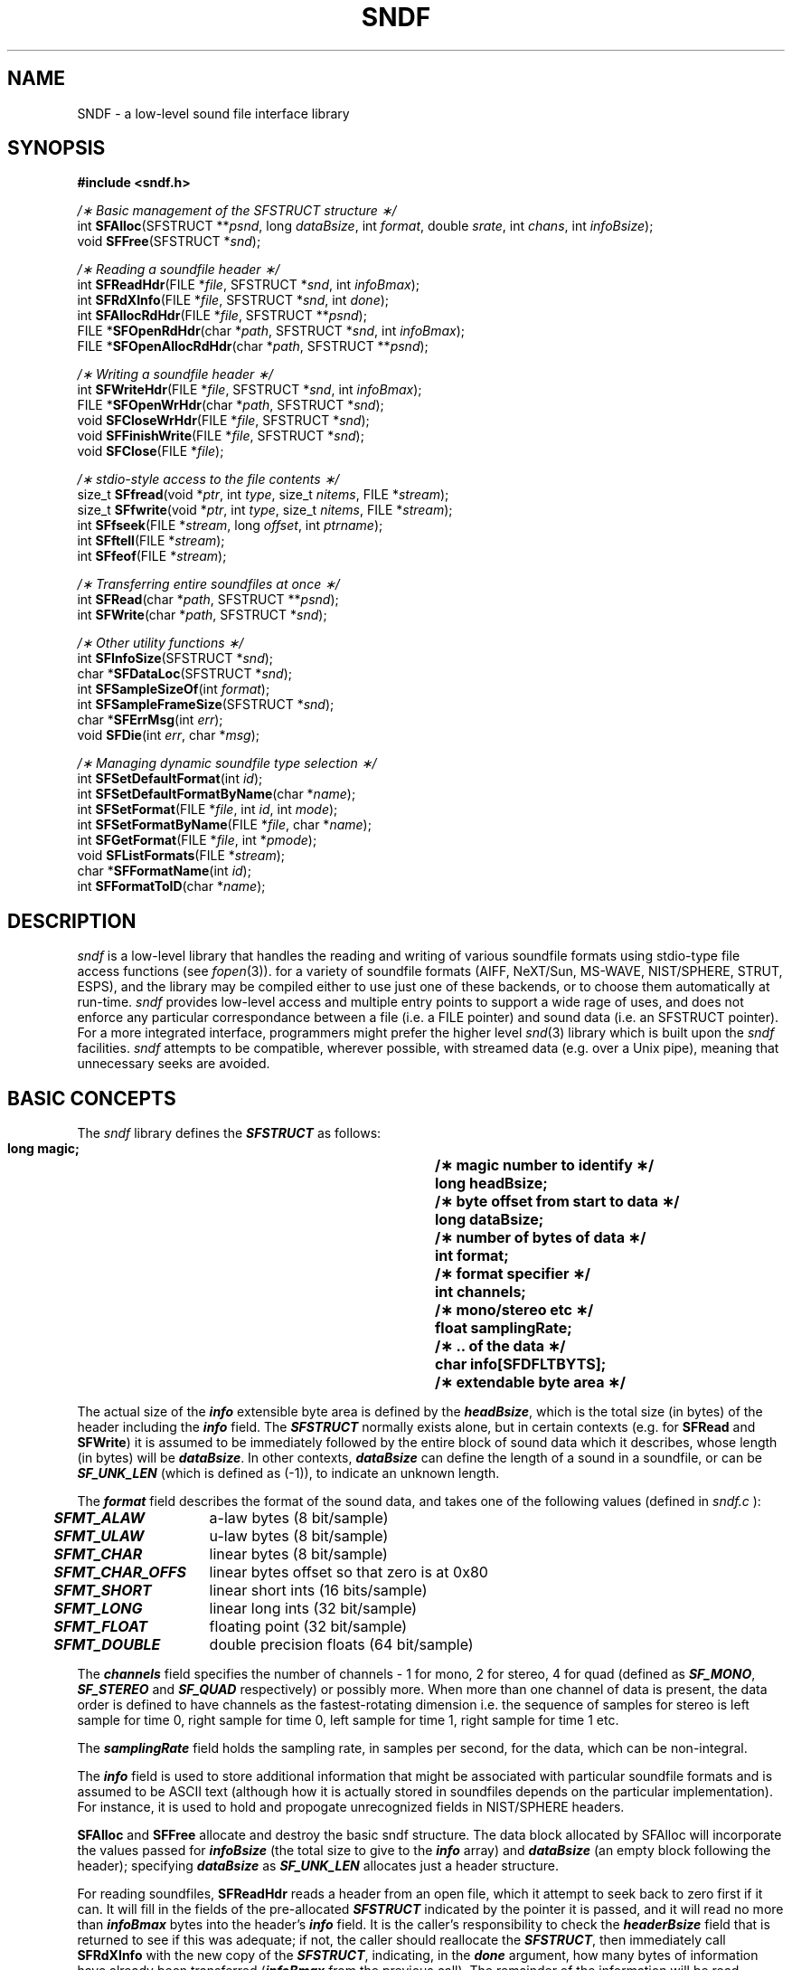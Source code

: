 .de Sh
.br
.ne 5
.PP
\fB\\$1\fR
.PP
..
.de Sp
.if t .sp .5v
.if n .sp
..
.               \" Path Name
.               \"      uses Courier fonts for V4.0
.de PN
.ie t \&\f(CB\\$1\f(NR\\$2
.el \fI\\$1\fP\\$2
..
.		\" The following macros added by dpwe for Ultrix 4..
.               \" Manual section reference
.               \"      uses Courier fonts for V4.0
.de MS
.ie t \&\f(CB\\$1\f(NR(\\$2)\\$3
.el \fI\\$1\fP(\\$2)\\$3
..
.de EX		\" Begin Example
.ie \\n(.$ .nr EX \\$1n
.el \{\
.	ie n .nr EX 0n
.	el .nr EX 0n
.\}
.in +\\n(EXu
.if n .sp 1
.if t .sp .5v
.nf
.CW
.ft CB
..
.de EE		\" End example
.in -\\n(EXu
.fi
.}f             \" restore basic text attributes
.if n .sp 1
.if t .sp .5v
..
.TH SNDF 3 "1997 jan 31" dpwe   \" $Header: /u/drspeech/src/dpwelib/RCS/sndf.man,v 1.23 2006/07/08 20:54:19 gelbart Exp $
.SH NAME
SNDF - a low-level sound file interface library
.SH SYNOPSIS
.nf
\fB#include <sndf.h>\fR

\fI/\(** Basic management of the SFSTRUCT structure \(**/\fR
int  \fBSFAlloc\fR(SFSTRUCT **\fIpsnd\fR, long \fIdataBsize\fR, int \fIformat\fR, double \fIsrate\fR, int \fIchans\fR, int \fIinfoBsize\fR);
void \fBSFFree\fR(SFSTRUCT *\fIsnd\fR);

\fI/\(** Reading a soundfile header \(**/\fR
int  \fBSFReadHdr\fR(FILE *\fIfile\fR, SFSTRUCT *\fIsnd\fR, int \fIinfoBmax\fR);
int  \fBSFRdXInfo\fR(FILE *\fIfile\fR, SFSTRUCT *\fIsnd\fR, int \fIdone\fR);
int  \fBSFAllocRdHdr\fR(FILE *\fIfile\fR, SFSTRUCT **\fIpsnd\fR);
FILE *\fBSFOpenRdHdr\fR(char *\fIpath\fR, SFSTRUCT *\fIsnd\fR, int \fIinfoBmax\fR);
FILE *\fBSFOpenAllocRdHdr\fR(char *\fIpath\fR\fR, SFSTRUCT **\fIpsnd\fR\fR);

\fI/\(** Writing a soundfile header \(**/\fR
int  \fBSFWriteHdr\fR(FILE *\fIfile\fR, SFSTRUCT *\fIsnd\fR, int \fIinfoBmax\fR);
FILE *\fBSFOpenWrHdr\fR(char *\fIpath\fR, SFSTRUCT *\fIsnd\fR);
void \fBSFCloseWrHdr\fR(FILE *\fIfile\fR, SFSTRUCT *\fIsnd\fR);
void \fBSFFinishWrite\fR(FILE *\fIfile\fR, SFSTRUCT *\fIsnd\fR);
void \fBSFClose\fR(FILE *\fIfile\fR);

\fI/\(** stdio-style access to the file contents \(**/\fR
size_t \fBSFfread\fR(void *\fIptr\fR, int \fItype\fR, size_t \fInitems\fR, FILE *\fIstream\fR);
size_t \fBSFfwrite\fR(void *\fIptr\fR, int \fItype\fR, size_t \fInitems\fR, FILE *\fIstream\fR);
int \fBSFfseek\fR(FILE *\fIstream\fR, long \fIoffset\fR, int \fIptrname\fR);
int \fBSFftell\fR(FILE *\fIstream\fR);
int \fBSFfeof\fR(FILE *\fIstream\fR);

\fI/\(** Transferring entire soundfiles at once \(**/\fR
int  \fBSFRead\fR(char *\fIpath\fR, SFSTRUCT **\fIpsnd\fR);
int  \fBSFWrite\fR(char *\fIpath\fR, SFSTRUCT *\fIsnd\fR);

\fI/\(** Other utility functions \(**/\fR
int  \fBSFInfoSize\fR(SFSTRUCT *\fIsnd\fR);
char *\fBSFDataLoc\fR(SFSTRUCT *\fIsnd\fR); 
int  \fBSFSampleSizeOf\fR(int \fIformat\fR);
int  \fBSFSampleFrameSize\fR(SFSTRUCT *\fIsnd\fR);
char *\fBSFErrMsg\fR(int \fIerr\fR);
void \fBSFDie\fR(int \fIerr\fR, char *\fImsg\fR);

\fI/\(** Managing dynamic soundfile type selection \(**/\fR
int  \fBSFSetDefaultFormat\fR(int \fIid\fR);
int  \fBSFSetDefaultFormatByName\fR(char *\fIname\fR);
int  \fBSFSetFormat\fR(FILE *\fIfile\fR, int \fIid\fR, int \fImode\fR);
int  \fBSFSetFormatByName\fR(FILE *\fIfile\fR, char *\fIname\fR);
int  \fBSFGetFormat\fR(FILE *\fIfile\fR, int *\fIpmode\fR);
void \fBSFListFormats\fR(FILE *\fIstream\fR);
char *\fBSFFormatName\fR(int \fIid\fR);
int  \fBSFFormatToID\fR(char *\fIname\fR);
.fi
.SH DESCRIPTION
\f1
.PN sndf
is a low-level library that handles the reading and writing of various 
soundfile formats using stdio-type file access functions (see
.MS fopen 3 ).  A single functional interface has had backends written 
for a variety of soundfile formats (AIFF, NeXT/Sun, MS-WAVE, NIST/SPHERE, 
STRUT, ESPS), 
and the library may be compiled either to use just one of these backends, 
or to choose them automatically at run-time.
.PN sndf 
provides low-level access and multiple entry points to support a wide 
rage of uses, and does not enforce any particular correspondance between 
a file (i.e. a FILE pointer) and sound data (i.e. an SFSTRUCT pointer).  
For a more integrated interface, programmers might prefer the 
higher level
.MS snd 3 
library which is built upon the 
.PN sndf
facilities.
.PN sndf 
attempts to be compatible, wherever possible, with streamed data 
(e.g. over a Unix pipe), meaning that unnecessary seeks are avoided.
.P

.SH BASIC CONCEPTS
The 
.PN sndf
library defines the \f4SFSTRUCT\f1 as follows:
.RS
.LP
.ta .5i +.5i +1.5i +.5i
.nf
.ft 3
.\"typedef struct sfstruct    {
    long    magic;	/\(** magic number to identify \(**/
    long    headBsize;	/\(** byte offset from start to data \(**/
    long    dataBsize;	/\(** number of bytes of data \(**/
    int     format;	/\(** format specifier \(**/
    int     channels;	/\(** mono/stereo etc  \(**/
    float   samplingRate;	/\(** .. of the data   \(**/
    char    info[SFDFLTBYTS];	/\(** extendable byte area \(**/
.\"    } SFSTRUCT;
.ft
.fi
.RE
.LP
The actual size of the \f4info\fP extensible byte area is defined by 
the \f4headBsize\fP, which is the total size (in bytes) of the header 
including the \f4info\fP field.  The \f4SFSTRUCT\f1 normally exists alone, 
but in certain contexts (e.g. for \fBSFRead\fR and \fBSFWrite\fR) it is 
assumed to be immediately followed by the entire block of sound data 
which it describes, whose length (in bytes) will be \f4dataBsize\f1.  In other 
contexts, \f4dataBsize\f1 can define the length of a sound in a soundfile, 
or can be \f4SF_UNK_LEN\f1 (which is defined as (-1)), to indicate 
an unknown length.
.P
The \f4format\fP field describes the format of the sound data, and takes 
one of the following values (defined in 
.PN sndf.c
):
.P
.ta .5i +1.5i
.nf
	\f4SFMT_ALAW\f1	a-law bytes (8 bit/sample)
	\f4SFMT_ULAW\f1	u-law bytes (8 bit/sample)
	\f4SFMT_CHAR\f1	linear bytes (8 bit/sample)
	\f4SFMT_CHAR_OFFS\f1	linear bytes offset so that zero is at 0x80
	\f4SFMT_SHORT\f1	linear short ints (16 bits/sample)
	\f4SFMT_LONG\f1	linear long ints (32 bit/sample)
	\f4SFMT_FLOAT\f1	floating point (32 bit/sample)
	\f4SFMT_DOUBLE\f1	double precision floats (64 bit/sample)
.fi
.LP
The \f4channels\f1 field specifies the number of channels - 1 for mono, 2 for 
stereo, 4 for quad (defined as \f4SF_MONO\f1, \f4SF_STEREO\f1 and 
\f4SF_QUAD\f1 respectively) 
or possibly more.  When more than one channel of data is present, the data 
order is defined to have channels as the fastest-rotating dimension i.e. the 
sequence of samples for stereo is left sample for time 0, right sample for 
time 0, left sample for time 1, right sample for time 1 etc.
.P
The \f4samplingRate\f1 field holds the sampling rate, in samples per second, 
for the data, which can be non-integral.
.P
The \f4info\f1 field is used to store additional information that might 
be associated with particular soundfile formats and is assumed to be 
ASCII text (although how it is actually stored in soundfiles depends 
on the particular implementation).  For instance, it is used to 
hold and propogate unrecognized fields in NIST/SPHERE headers.
.P
\fBSFAlloc\fR and \fBSFFree\fR allocate and destroy the basic sndf structure.  
The data block allocated by SFAlloc will incorporate the values passed 
for \f4infoBsize\f1 (the total size to give to the \f4info\f1 array) 
and \f4dataBsize\f1 (an empty block following the header);  specifying 
\f4dataBsize\f1 as \f4SF_UNK_LEN\f1 allocates just a header structure.
.P
For reading soundfiles, 
\fBSFReadHdr\fR reads a header from an open file, which it attempt to 
seek back to zero first if it can.  It will fill in the fields of 
the pre-allocated \f4SFSTRUCT\f1 indicated by the pointer it is passed, 
and it will read no more than \f4infoBmax\f1 bytes into the header's
\f4info\f1 field.  It is the caller's responsibility to check the 
\f4headerBsize\f1 field that is returned to see if this was adequate; 
if not, the caller should reallocate the \f4SFSTRUCT\f1, then immediately 
call \fBSFRdXInfo\fR with the new copy of the \f4SFSTRUCT\f1, indicating, 
in the \f4done\f1 argument, how many bytes of information have already 
been transferred (\f4infoBmax\f1 from the previous call).  The remainder 
of the information will be read.
.P
\fBSFAllocReadHdr\fR will take care of allocating a new \f4SFSTRUCT\f1 
adequate for holding all the information in the soundfile header, and 
will return its address in \f4*psnd\f1.  \fBSFOpenRdHdr\fR takes a 
filename (in \f4path\f1) as input, opens it as a soundfile and fills 
in the \f4SFSTRUCT\f1 it is given, possibly requiring a subsequent call 
to \fBSFRdXInfo\f1.  The return is the file pointer for the open file.  
\fBSFOpenAllocRdHdr\fR both opens the file and allocates the \f4SFSTRUCT\f1 
structure, and is often the most convenient.
.P
For writing soundfiles, \fBSFWriteHdr\fR writes a header with fields defined 
by the \f4SFSTRUCT\f1 to the open file pointed to by \f4file\f1.  If 
\f4infoBmax\f1 is zero, all characters in the header's \f4info\f1 field 
(as determined by the \f4headBsize\f1 field) will be written; otherwise, 
at most the number specified will be written.  \fBSFOpenWrHdr\fR 
creates a new file named by \f4path\f1, and writes a preliminary 
header to it as specified by \f4snd\f1, returning the file pointer 
for writing data.  \fBSFCloseWrHdr\fR can be used to close that file, 
after, if possible (i.e. if seeking is supported), updating the header 
with the possibly-revised data in \f4snd\f1.  If the \f4dataBlen\f1 field 
of the passed \f4snd\f1 is zero or \f4SF_UNK_LEN\f1, 
it guesses the length of data written out to the file from the 
current file pointer, and rewrites the soundfile header to reflect 
that data length.  If \f4snd\f1 is NULL, it similarly guesses the 
amount of data written to the file and updates just that field in 
the original header.
.P
\fBSFFinishWrite\fR behaves the same as \fBSFCloseWrHdr\fR except that 
the file is not closed; this permits writing multiple files on a single 
stream, most typically used with the PCM/Abbot online audio format.  
\fBSFClose\fR does the actual file close, thus a call to \fBSFFinishWrite\fR 
followed by \fBSFClose\fR is exactly equivalent to a call to \fBSFCloseWrHdr\fB.
.P
Once a soundfile has been opened, the functions 
\fBSFfread\fR, \fBSFfwrite\fR, \fBSFfseek\fR, \fBSFftell\fR and \fBSFfeof\fR 
exactly mirror their corresponding standard I/O functions, while also 
providing any necessary data fixup (such as byte swapping), and adjusting 
the file indices (for seek and tell) to disguise the presence of the 
header.   
.P
\fBSFRead\fR and \fBSFWrite\fR hide the details of the file access 
completely from the client, reading an entire sound file (header and 
data) into memory from a named file, or writing a new file from an 
entire in-memory sound, respectively.  Typically, they are only useful 
when the sound can be guaranteed to be small.
.P
Apart from the standard I/O mirrors, most functions return an integer 
error code from the following set defined in \f4sndf.c\f1:
.P
.ta .5i +1.5i
.nf
	\f4SFE_OK\f1	No error (= 0)
	\f4SFE_NOPEN\f1	Unable to open file
	\f4SFE_NSF\f1	Object could not be recognized as a sound file
	\f4SFE_MALLOC\f1	Unable to allocate enough memory
	\f4SFE_RDERR\f1	Error reading from a file
	\f4SFE_WRERR\f1	Error writing to a file
.fi
.LP
The functions that return file pointers will return NULL on an error; 
in this case, the error code can be examined in the global variable 
\f4SFerror\f1.
.P
The remaining utility functions provide a variety of ancilliary functions.
\fBSFInfoSize\fR returns the actual size of the \f4info\f1 array in the 
header.  \fBSFDataLoc\fR returns a pointer to the beginning of the data 
area, assuming it is immediately after the \f4SFSTRUCT\f1 (e.g. after an 
\fBSFRead\fR).  \fBSFSampleSizeOf\fR takes one of the \f4SFMT_\f1 codes 
and returns the number of bytes per sample it implies (this function 
is actually prototyped in \f4sndfutil.h\f1 now); \fBSFSampleFrameSize\fR 
takes instead an \f4SFSTRUCT\f1, and returns the total number of bytes 
occupied by each sample \fItime-frame\fR, i.e. incorporating the effect of 
multiple channels.  
.P
\fBSFErrMsg\fR returns a brief textual error message for whichever of 
the \f4SFE_\f1 error codes it is passed.  \fBSFDie\fR prints an error 
message corresponding to the \f4SFE_\f1 code it is passed, as well 
as an optional additional message (such as a file name), then 
exits with completion code 1.
.SH FILE FORMAT SELECTION
The final set of functions control the dynamic selection of soundfile 
formats (when this is enabled at compile time by choosing the 
\f4sndfbyptr\f1 target instead of the \f4sndf\f1 target in the 
\f4Makefile\f1).
Soundfile formats are referred to either by an id code from \f4sndf.h\f1 
or by a short keyword string, according to the following table:
.ta .5i +1.5i +.5i
.nf
	\f4SFF_UNKNOWN\f1		Unknown soundfile, or none selected (= -1).
	\f4SFF_RAW\f1	"PCM"	Headerless sound data (see below).
	\f4SFF_NEXT\f1	"NeXT"	NeXT/Sun *.snd/*.au format.
	\f4SFF_AIFF\f1	"AIFF"	Apple/SGI Audio Interchange File Format.
	\f4SFF_MSWAVE\f1	"MSWAVE"	Microsoft RIFF/WAVE format.
	\f4SFF_NIST\f1	"NIST"	NIST/SPHERE speech format.
	\f4SFF_STRUT\f1	"STRUT"	STRUT variant of NIST format.
	\f4SFF_IRCAM\f1	"IRCAM"	Csound/IRCAM format.
	\f4SFF_ESPS\f1	"ESPS"	Entropics ESPS FEA_SD *.sd soundfile format (experimental - see SUPPORTED FILE FORMATS).
.fi
.LP
Dynamic file selection operates as follows.  The system has a notion of 
a 'current' soundfile format, which can be 'unknown', or any of the other 
formats.  If the current format is 'unknown', then when a file is opened, the 
system looks at the first few bytes of the file to guess its type.  If it 
can be identified, it is opened as that type, and the current format is 
set to that type.  If the current format is any type other than 'unknown', 
the library will not attempt to guess the file format, but return an error 
unless the file is of that specific type.  Note that the file-identifying 
routine cannot positively identify a raw (PCM) file, since it has no 
header; thus the only way to open a soundfile of this type is to set the 
current soundfile format to SFF_RAW explicitly, then perform the open.
.P
When writing, the file is created in the current soundfile format; if 
this is unknown, the library reverts to a default format.  This can be 
set by the \f4SNDFFTYPE\f1 environment variable, which should be set 
to one of the keywords from the table above.  If this variable is not 
set or not recognized, the library employs the default set
at compile time via a -D flag; this can be selected to any of the 
types in the Makefile and is typically AIFF or PCM.
.P 
Client programs can set the current soundfile format with either 
\fBSFSetDefaultFormat\fR, which takes one of the \f4SFF_\f1 codes as 
an argument, or \fBSFSetDefaultFormatByName\fR, which takes one of the 
character strings from the table above.  These routines return 1 on success 
or 0 if the type is not known.  To reset the current format to 'unknown', 
call \fBSFSetDefaultFormat\fR with the argument \f4SFF_UNKNOWN\f1 (this 
has no equivalent in \fBSFSetDefaultFormatByName\fR).  When either of 
these routines successfully set the current format, they also set the 
default format (the format of files created when the current format is 
'unknown') to the same value.  \fBSFSetFormat\fR can be used to set 
the format (and byteswapping mode from the symbols in <dpwelib/byteswap.h> 
associated with a particular file without affecting the 
current or default formats;  however, since a file must already be open 
in order to have the file pointer used as the argument, it is not clear 
when this function would be usable.  \fBSFSetFormatByName\fR performs a 
similar function, but using a file format expressed in a string instead of 
the id code.  Changing the soundfile format 
mid-access (i.e. after the file has been opened and initial header access 
completed) has unpredictable results.  It could be used if a file was 
opened by the client using \fBfopen\fR, but before any call to either
\fBSFReadHdr\fR or \fBSFWriteHdr\fR.
.P
Soundfile formats are queried with \fBSFGetFormat\fR.  To query the format 
associated with a particular file, pass this function that file's 
FILE pointer.  To query the current soundfile format, pass NULL as 
the file pointer.  If the current format is unknown, this will 
return the default format.  All returns are in the form of \f4SFF_\f1 
codes.  If pmode is not null, it will be filled with the byteswapping 
mode for that file (a code from <dpwelib/byteswap.h>).  
\fBSFGetDefaultFormat\fR returns the current format which soundfiles 
will be assumed to have, which is the same as \fBSFGetFormat\fR with 
a NULL file pointer except in the case when there is no current format 
(meaning that the library will attempt to identify the type of 
files that it reads).  In this case, \fBSFGetDefaultFormat\fB will 
return \f4SFF_UNKNOWN\f1 rather than the default format.  Hence, 
the return from \fBSFGetDefaultFormat\fR can later be passed to 
\fBSFSetDefaultFormat\fR to restore exactly the same treatment for 
subsequently opened files.
.P
\fBSFFormatName\fR returns the keyword string associated with a particular 
\f4SFF_\f1 code, or the string "<UNKNOWN>" for \f4SFF_UNKNOWN\f1 and 
unrecognized codes.  \fBSFFormatToID\fR returns the \f4SFF_\f1 code 
corresponding to the keyword string it is passed, or \f4SFF_UNKNOWN\f1
if no match is found.  All keyword string comparisons are case-sensitive.
.P
\fBSFListFormats\fR prints out the keywords for the known soundfile 
formats to the specified standard output stream, separated by spaces. 
This is intended to be used in help messages for applications that 
accept the keywords directly and pass them to the library 
(i.e. to \fBSFSetDefaultFormatByName\fR or \fBSFFormatToID\fR) without 
further interpretation.
.P
If the library has been compiled for static (compile-time) soundfile 
selection (i.e. by specifying the target \f4sndf.o\f1 instead of 
\f4sndfbyptr.o\f1 in the Makefile), all these routines are replaced 
by stubs.  The calls to set formats all succeed, but print a warning 
message to standard error to the effect that they have done nothing.  
\fBSFGetFormat\fR and \fBSFFormatToID\fR always returns \f4SFF_UNKNOWN\f1, 
\fBSFListFormats\fR prints a message to the effect that no selectable 
formats exist, and \fBSFFormatName\fR always returns "SNDF" to indicate 
that the format is whichever one for which the SNDF library was compiled.
.SH SUPPORTED FILE FORMATS
The following additional notes are specific to certain soundfile formats;
.SH Apple/SGI AIFF (sndfaif.c)
The library will read both AIFF and AIFC (version 1) type files, 
but it doesn't 
know any AIFC compression schemes, so access will only succeed for 
type 'uncompressed'.  Written files are always AIFF.  
.P
AIFF files only support linear data formats (SFMT_CHAR, SFMT_SHORT and 
SFMT_LONG).
.SH Raw PCM (sndfpcm.c)
When reading raw data, the header information (channels, sample rate, 
data format) is taken from the defaults \f4SNDF_DFLT_CHANS\f1, 
\f4SNDF_DFLT_SRATE\f1 and \f4SNDF_DFLT_FORMAT\f1 defined in sndf.h.
However, these can be overridden by setting a Unix environment 
variable, \fBPCMFORMAT\fR (or as part of the \fBSNDFFTYPE\fR environment 
variable - see below).  If defined, this string will be 
parsed and used to override the defaults.  It should be something 
like "R8000C1X8EbFs", where the number after the "C" is the number of 
channels, and "X" is an optional count of initial bytes to skip (e.g. for an 
alien header).  "E" specifies the byte-ordering for multi-byte data, with "b" 
indicating big-endian (SGI, Mac) ordering, and "l" indicating little-endian 
(DEC, x86) ordering (big-endian by default; also, "En" is for natural order 
-- meaning machine-dependent, and "Es" forces byteswapping regardless of 
machine architecture).   The number after the "R" is the sample rate 
in Hz; as a special case, the "R" data may be specified in kHz 
if it is 8, 11, 16, 22, 24, 32, 44 or 48.  The "F" key is followed by a 
code letter that specifies the data type, accepting the 
following codes:
.ta .5i +1.5i
.nf
	\f4c\f1	SFMT_CHAR (8 bit linear)
	\f48\f1	same as \f4c\f1
	\f4s\f1	SFMT_SHORT (16 bit linear)
	\f416\f1	same as \f4s\f1
	\f4l\f1	SFMT_LONG (32 bit linear)
	\f432\f1	same as \f4l\f1
	\f4u\f1	SFMT_ULAW (8 bit nonlinear)
	\f4a\f1	SFMT_ALAW (8 bit nonlinear)
	\f4o\f1	SFMT_CHAR_OFFS (8 bit linear, zero is 0x80)
	\f4f\f1	SFMT_FLOAT (32 bit floating point)
	\f4d\f1	SFMT_DOUBLE (64 bit floating point)
.fi
.LP
Unspecified fields will revert to the default; unparseable strings
will report an error message, but continue with default values.  If
the input sound format is being specified to a program via a command
line option, a \fBPCMFORMAT\fR-style code string may be specified by
appending it to the PCM keyword by a slash, e.g.
.EX
	sndrfmt -S PCM/R16000C1Fs -T AIFF dummy.raw dummy.aif
.EE
.P
(such programs pass this string directly to \fBSFSetDefaultFormatByName\fR, 
which interprets the part after the slash).  The environment variable 
\fBSNDFFTYPE\fR acts as a default value for the "-S" style format 
specifier, thus it may also be used to set the default PCM treatment.  
These three specifications are combined as follows:  If a sound is to 
be treated as PCM, the format is initialized to its defaults (see 
below), then has any settings in the \fBPCMFORMAT\fR string written 
over it.  Then, if there is a codestring following the slash in 
the command-line format specification, this is overlaid.  If the 
program is not given a specification in the command line, the library 
will attempt to use the \fBSNDFFTYPE\fR value instead, but this 
value is ignored if a command line option is given.
.P
.B Abbot online format:
Having "Abb" in the \fBPCMFORMAT\fR variable (or appended to a command line 
specification or the \fBSNDFFTYPE\fR variable, as in "-S PCM/Abb") 
will make the PCM raw data be treated as Abbot online format.  This means 
that files are assumed to have 0x8000 appended (which is not part of the 
data); output shorts are clipped so that they never reach 0x8000 (it is 
mapped to 0x8001), and 0x8000 is written at the end of a stream just 
before closing it.  On reading a stream, encountering an 0x8000 will 
make the data act as if it has hit EOF (maybe).

.SH NIST/SPHERE format (sndfnist.c)
This routine recognizes only "NIST_1A"-type headers.  The only formats 
that are recognized are 8 and 16 bit linear, and 8 bit mulaw.  Either 
byte order is accepted for 16 bit samples.  No compressed formats 
are supported.

.SH STRUT format (sndfstrut.c)
This routine recognizes only "STRUT_1A"-type headers, which appear to 
be slightly expanded versions of the NIST_1A headers; the code is a 
slight modification of sndfnist.c.  Several additional header fields 
are added on output (duplicating existing information) in imitation of 
STRUT "samples" files seen in the wild.

.SH Entropics ESPS FEA_SD (*.sd) format (sndfesps.c)
This is an experimental module.  This file format can only be read, not 
written, and it cannot be auto-sensed, it must be specified explicitly 
with a "-S ESPS" flag.  I'm guessing at a lot of the structure, so 
I can't guarantee where it will work, but it works for the DIGITS files 
we have in this format here at ICSI, and also for a file written by ESPS 5.1's "btosps" command.

.SH ADDING NEW FILE FORMATS

.SH EXAMPLES

- sndfxxx.c
- new SF_ in sndf.h
- new -D in Makefile
- new blocks in sndfbyptr.c
- functions to provide
SFReadHdr
SFRdXInfo
SFWriteHdr
SFHeDaLen
SFLastSampleTell
FixupSamples
- functions to use
(sndffname)

.SH SEE ALSO
.MS snd 3
.SH AUTHOR
Dan Ellis, 
.B dpwe@icsi.berkeley.edu

